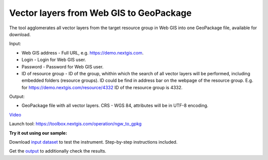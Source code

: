 Vector layers from Web GIS to GeoPackage
=======================================

The tool agglomerates all vector layers from the target resource group in Web GIS into one GeoPackage file, available for download.

Input:

* Web GIS address - Full URL, e.g. https://demo.nextgis.com.
* Login - Login for Web GIS user.
* Password - Password for Web GIS user.
* ID of resource group - ID of the group, whithin which the search of all vector layers will be performed, including embedded folders (resource groups). ID could be find in address bar on the webpage of the resource group. E.g. for https://demo.nextgis.com/resource/4332 ID of the resource group is 4332. 

Output:

* GeoPackage file with all vector layers. CRS - WGS 84, attributes will be in UTF-8 encoding. 

`Video <https://youtu.be/mp0Z4OTp4Ho?si=x4eyB_qTYj2W65ns>`_

Launch tool: https://toolbox.nextgis.com/operation/ngw_to_gpkg

**Try it out using our sample:**

Download `input dataset <https://nextgis.ru/data/toolbox/ngw_to_gpkg/ngw_to_gpkg_inputs.zip>`_ to test the instrument. Step-by-step instructions included.

Get the `output <https://nextgis.ru/data/toolbox/ngw_to_gpkg/ngw_to_gpkg_outputs.zip>`_ to additionally check the results.

